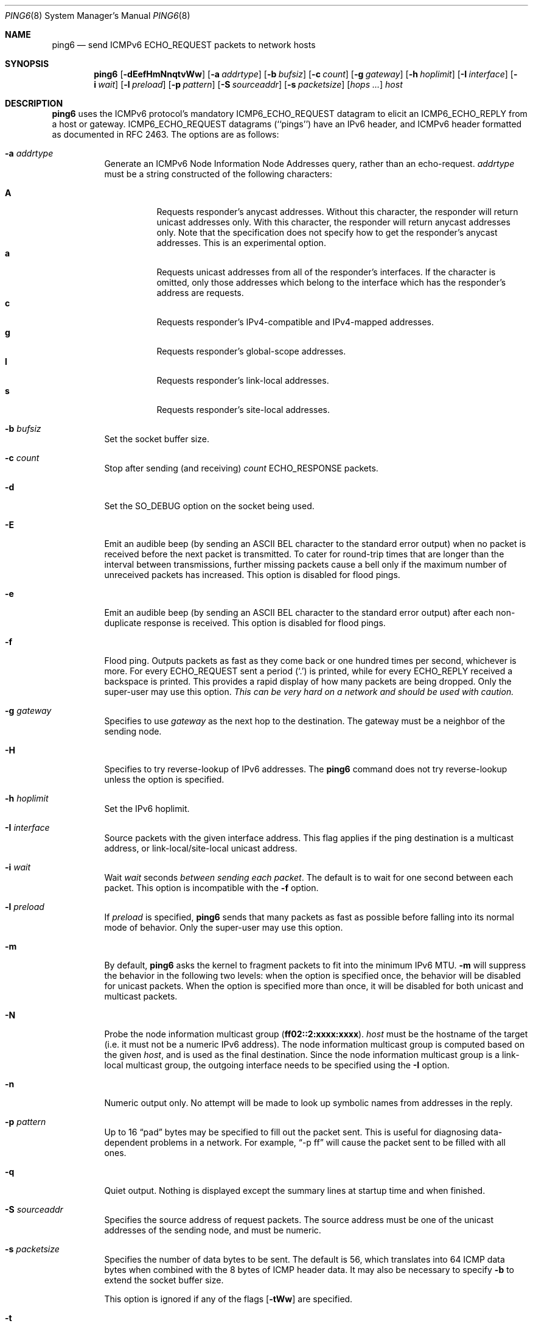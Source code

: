 .\"	$OpenBSD: ping6.8,v 1.41 2009/06/01 14:16:02 jmc Exp $
.\"	$KAME: ping6.8,v 1.57 2002/05/26 13:18:25 itojun Exp $
.\"
.\" Copyright (C) 1995, 1996, 1997, and 1998 WIDE Project.
.\" All rights reserved.
.\"
.\" Redistribution and use in source and binary forms, with or without
.\" modification, are permitted provided that the following conditions
.\" are met:
.\" 1. Redistributions of source code must retain the above copyright
.\"    notice, this list of conditions and the following disclaimer.
.\" 2. Redistributions in binary form must reproduce the above copyright
.\"    notice, this list of conditions and the following disclaimer in the
.\"    documentation and/or other materials provided with the distribution.
.\" 3. Neither the name of the project nor the names of its contributors
.\"    may be used to endorse or promote products derived from this software
.\"    without specific prior written permission.
.\"
.\" THIS SOFTWARE IS PROVIDED BY THE PROJECT AND CONTRIBUTORS ``AS IS'' AND
.\" ANY EXPRESS OR IMPLIED WARRANTIES, INCLUDING, BUT NOT LIMITED TO, THE
.\" IMPLIED WARRANTIES OF MERCHANTABILITY AND FITNESS FOR A PARTICULAR PURPOSE
.\" ARE DISCLAIMED.  IN NO EVENT SHALL THE PROJECT OR CONTRIBUTORS BE LIABLE
.\" FOR ANY DIRECT, INDIRECT, INCIDENTAL, SPECIAL, EXEMPLARY, OR CONSEQUENTIAL
.\" DAMAGES (INCLUDING, BUT NOT LIMITED TO, PROCUREMENT OF SUBSTITUTE GOODS
.\" OR SERVICES; LOSS OF USE, DATA, OR PROFITS; OR BUSINESS INTERRUPTION)
.\" HOWEVER CAUSED AND ON ANY THEORY OF LIABILITY, WHETHER IN CONTRACT, STRICT
.\" LIABILITY, OR TORT (INCLUDING NEGLIGENCE OR OTHERWISE) ARISING IN ANY WAY
.\" OUT OF THE USE OF THIS SOFTWARE, EVEN IF ADVISED OF THE POSSIBILITY OF
.\" SUCH DAMAGE.
.\"
.Dd $Mdocdate: May 31 2009 $
.Dt PING6 8
.Os
.Sh NAME
.Nm ping6
.Nd send ICMPv6 ECHO_REQUEST packets to network hosts
.Sh SYNOPSIS
.Nm ping6
.Op Fl dEefHmNnqtvWw
.Op Fl a Ar addrtype
.Op Fl b Ar bufsiz
.Op Fl c Ar count
.Op Fl g Ar gateway
.Op Fl h Ar hoplimit
.Op Fl I Ar interface
.Op Fl i Ar wait
.Op Fl l Ar preload
.Op Fl p Ar pattern
.Op Fl S Ar sourceaddr
.Op Fl s Ar packetsize
.Op Ar hops ...
.Ar host
.Sh DESCRIPTION
.Nm
uses the
ICMPv6
protocol's mandatory
.Dv ICMP6_ECHO_REQUEST
datagram to elicit an
.Dv ICMP6_ECHO_REPLY
from a host or gateway.
.Dv ICMP6_ECHO_REQUEST
datagrams (``pings'') have an IPv6 header,
and
ICMPv6
header formatted as documented in RFC 2463.
The options are as follows:
.Bl -tag -width Ds
.It Fl a Ar addrtype
Generate an ICMPv6 Node Information Node Addresses query,
rather than an echo-request.
.Ar addrtype
must be a string constructed of the following characters:
.Pp
.Bl -tag -width Ds -compact
.It Ic A
Requests responder's anycast addresses.
Without this character, the responder will return unicast addresses only.
With this character, the responder will return anycast addresses only.
Note that the specification does not specify how to get the responder's
anycast addresses.
This is an experimental option.
.It Ic a
Requests unicast addresses from all of the responder's interfaces.
If the character is omitted,
only those addresses which belong to the interface which has the
responder's address are requests.
.It Ic c
Requests responder's IPv4-compatible and IPv4-mapped addresses.
.It Ic g
Requests responder's global-scope addresses.
.It Ic l
Requests responder's link-local addresses.
.It Ic s
Requests responder's site-local addresses.
.El
.It Fl b Ar bufsiz
Set the socket buffer size.
.It Fl c Ar count
Stop after sending
.Pq and receiving
.Ar count
.Dv ECHO_RESPONSE
packets.
.It Fl d
Set the
.Dv SO_DEBUG
option on the socket being used.
.It Fl E
Emit an audible beep (by sending an ASCII BEL character to the
standard error output) when no packet is received before the next
packet is transmitted.
To cater for round-trip times that are longer than the interval
between transmissions, further missing packets cause a bell only
if the maximum number of unreceived packets has increased.
This option is disabled for flood pings.
.It Fl e
Emit an audible beep (by sending an ASCII BEL character to the
standard error output) after each non-duplicate response is received.
This option is disabled for flood pings.
.It Fl f
Flood ping.
Outputs packets as fast as they come back or one hundred times per second,
whichever is more.
For every
.Dv ECHO_REQUEST
sent a period
.Pq Sq \&.
is printed, while for every
.Dv ECHO_REPLY
received a backspace is printed.
This provides a rapid display of how many packets are being dropped.
Only the super-user may use this option.
.Bf -emphasis
This can be very hard on a network and should be used with caution.
.Ef
.It Fl g Ar gateway
Specifies to use
.Ar gateway
as the next hop to the destination.
The gateway must be a neighbor of the sending node.
.It Fl H
Specifies to try reverse-lookup of IPv6 addresses.
The
.Nm
command does not try reverse-lookup unless the option is specified.
.It Fl h Ar hoplimit
Set the IPv6 hoplimit.
.It Fl I Ar interface
Source packets with the given interface address.
This flag applies if the ping destination is a multicast address,
or link-local/site-local unicast address.
.It Fl i Ar wait
Wait
.Ar wait
seconds
.Em between sending each packet .
The default is to wait for one second between each packet.
This option is incompatible with the
.Fl f
option.
.It Fl l Ar preload
If
.Ar preload
is specified,
.Nm
sends that many packets as fast as possible before falling into its normal
mode of behavior.
Only the super-user may use this option.
.It Fl m
By default,
.Nm
asks the kernel to fragment packets to fit into the minimum IPv6 MTU.
.Fl m
will suppress the behavior in the following two levels:
when the option is specified once, the behavior will be disabled for
unicast packets.
When the option is specified more than once, it will be disabled for both
unicast and multicast packets.
.It Fl N
Probe the node information multicast group
.Pq Li ff02::2:xxxx:xxxx .
.Ar host
must be the hostname of the target
(i.e. it must not be a numeric IPv6 address).
The node information multicast group is computed based on the given
.Ar host ,
and is used as the final destination.
Since the node information multicast group is a link-local multicast group,
the outgoing interface needs to be specified using the
.Fl I
option.
.It Fl n
Numeric output only.
No attempt will be made to look up symbolic names from addresses in the reply.
.It Fl p Ar pattern
Up to 16
.Dq pad
bytes may be specified to fill out the packet sent.
This is useful for diagnosing data-dependent problems in a network.
For example,
.Dq -p ff
will cause the packet sent to be filled with all
ones.
.\" new ipsec
.\".It Fl P Ar policy
.\".Ar policy
.\"specifies IPsec policy to be used for the probe.
.It Fl q
Quiet output.
Nothing is displayed except the summary lines at startup time and
when finished.
.\".It Fl R
.\"Make the kernel believe that the target
.\".Ar host
.\".Po
.\"or the first
.\".Ar hop
.\"if you specify
.\".Ar hops
.\".Pc
.\"is reachable, by injecting upper-layer reachability confirmation hint.
.\"The option is meaningful only if the target
.\".Ar host
.\".Pq or the first hop
.\"is a neighbor.
.It Fl S Ar sourceaddr
Specifies the source address of request packets.
The source address must be one of the unicast addresses of the sending node,
and must be numeric.
.It Fl s Ar packetsize
Specifies the number of data bytes to be sent.
The default is 56, which translates into 64
ICMP
data bytes when combined
with the 8 bytes of
ICMP
header data.
It may also be necessary to specify
.Fl b
to extend the socket buffer size.
.Pp
This option is ignored if any of the flags
.Op Fl tWw
are specified.
.It Fl t
Generate an ICMPv6 Node Information query,
rather than echo-request.
.Fl s
has no effect if
this option
is specified.
.It Fl v
Verbose output.
All ICMP packets
that are received are listed.
.It Fl W
The
same as
.Fl w ,
but with the old packet format based on the 03 draft.
This option is present for backward compatibility.
.Fl s
has no effect if
this option
is specified.
.It Fl w
Generate an ICMPv6 Node Information DNS Name query,
rather than echo-request.
.Fl s
has no effect if
this option
is specified.
.It Ar hops
IPv6 addresses of intermediate nodes,
which will be put into a type 0 routing header.
.It Ar host
The IPv6 address of the final destination node.
.El
.Pp
When using
.Nm
for fault isolation, it should first be run on the local host, to verify
that the local network interface is up and running.
Then hosts and gateways further and further away can be
.Dq pinged .
Round-trip times and packet loss statistics are computed.
If duplicate packets are received, they are not included in the packet
loss calculation, although the round trip time of these packets is used
in calculating the round-trip time statistics.
When the specified number of packets have been sent
.Pq and received
or if the program is terminated with a
.Dv SIGINT ,
a brief summary is displayed, showing the number of packets sent and
received, and the minimum, maximum, mean, and standard deviation of
the round-trip times.
.Pp
This program is intended for use in network testing, measurement, and
management.
Because of the load it can impose on the network, it is unwise to use
.Nm
during normal operations or from automated scripts.
.Pp
.Nm
exits 0 if at least one reply is received,
and \*(Gt0 if no reply is received or an error occurred.
.\" .Sh ICMP PACKET DETAILS
.\" An IP header without options is 20 bytes.
.\" An
.\" .Tn ICMP
.\" .Tn ECHO_REQUEST
.\" packet contains an additional 8 bytes worth of
.\" .Tn ICMP
.\" header followed by an arbitrary amount of data.
.\" When a
.\" .Ar packetsize
.\" is given, this indicated the size of this extra piece of data
.\" .Pq the default is 56 .
.\" Thus the amount of data received inside of an IP packet of type
.\" .Tn ICMP
.\" .Tn ECHO_REPLY
.\" will always be 8 bytes more than the requested data space
.\" .Pq the Tn ICMP header .
.\" .Pp
.\" If the data space is at least eight bytes large,
.\" .Nm
.\" uses the first eight bytes of this space to include a timestamp which
.\" it uses in the computation of round trip times.
.\" If less than eight bytes of pad are specified, no round trip times are
.\" given.
.Sh DUPLICATE AND DAMAGED PACKETS
.Nm
will report duplicate and damaged packets.
Duplicate packets should never occur when pinging a unicast address,
and seem to be caused by
inappropriate link-level retransmissions.
Duplicates may occur in many situations and are rarely
.Pq if ever
a good sign, although the presence of low levels of duplicates may not
always be cause for alarm.
Duplicates are expected when pinging a broadcast or multicast address,
since they are not really duplicates but replies from different hosts
to the same request.
.Pp
Damaged packets are obviously serious cause for alarm and often
indicate broken hardware somewhere in the
.Nm
packet's path
.Pq in the network or in the hosts .
.Sh TRYING DIFFERENT DATA PATTERNS
The
(inter)network
layer should never treat packets differently depending on the data
contained in the data portion.
Unfortunately, data-dependent problems have been known to sneak into
networks and remain undetected for long periods of time.
In many cases the particular pattern that will have problems is something
that does not have sufficient
.Dq transitions ,
such as all ones or all zeros, or a pattern right at the edge, such as
almost all zeros.
It is not
necessarily enough to specify a data pattern of all zeros (for example)
on the command line because the pattern that is of interest is
at the data link level, and the relationship between what is typed and
what the controllers transmit can be complicated.
.Pp
This means that if there is a data-dependent problem,
a lot of testing will probably have to be done to find it.
It may be possible to find a file that either cannot
be sent across the network or that takes much longer to transfer than
other similar length files.
This file can then be examined for repeated patterns that can be tested
using the
.Fl p
option.
.Sh EXAMPLES
Normally,
.Nm
works just like
.Xr ping 8
would work; the following will send ICMPv6 echo request to dst.foo.com:
.Bd -literal -offset indent
$ ping6 -n dst.foo.com
.Ed
.Pp
The following will probe hostnames for all nodes on the network link
attached to the wi0 interface.
The address
.Dq ff02::1
is named the link-local all-node multicast address, and the packet would
reach every node on the network link:
.Bd -literal -offset indent
$ ping6 -w ff02::1%wi0
.Ed
.Pp
The following will probe addresses assigned to the destination node,
dst.foo.com:
.Bd -literal -offset indent
$ ping6 -a agl dst.foo.com
.Ed
.Sh SEE ALSO
.Xr netstat 1 ,
.Xr icmp6 4 ,
.Xr inet6 4 ,
.Xr ip6 4 ,
.Xr ifconfig 8 ,
.Xr ping 8 ,
.Xr route6d 8 ,
.Xr traceroute6 8
.Rs
.%A A. Conta
.%A S. Deering
.%T "Internet Control Message Protocol (ICMPv6) for the Internet Protocol Version 6 (IPv6) Specification"
.%N RFC 2463
.%D December 1998
.Re
.Rs
.%A Matt Crawford
.%T "IPv6 Node Information Queries"
.%N draft-ietf-ipngwg-icmp-name-lookups-09.txt
.%D May 2002
.%O work in progress material
.Re
.Sh HISTORY
The
.Xr ping 8
command first appeared in
.Bx 4.3 .
The
.Nm
command with IPv6 support first appeared in the WIDE Hydrangea IPv6
protocol stack kit.
.Sh BUGS
.\" except for bsdi
.Nm
is intentionally separate from
.Xr ping 8 .
